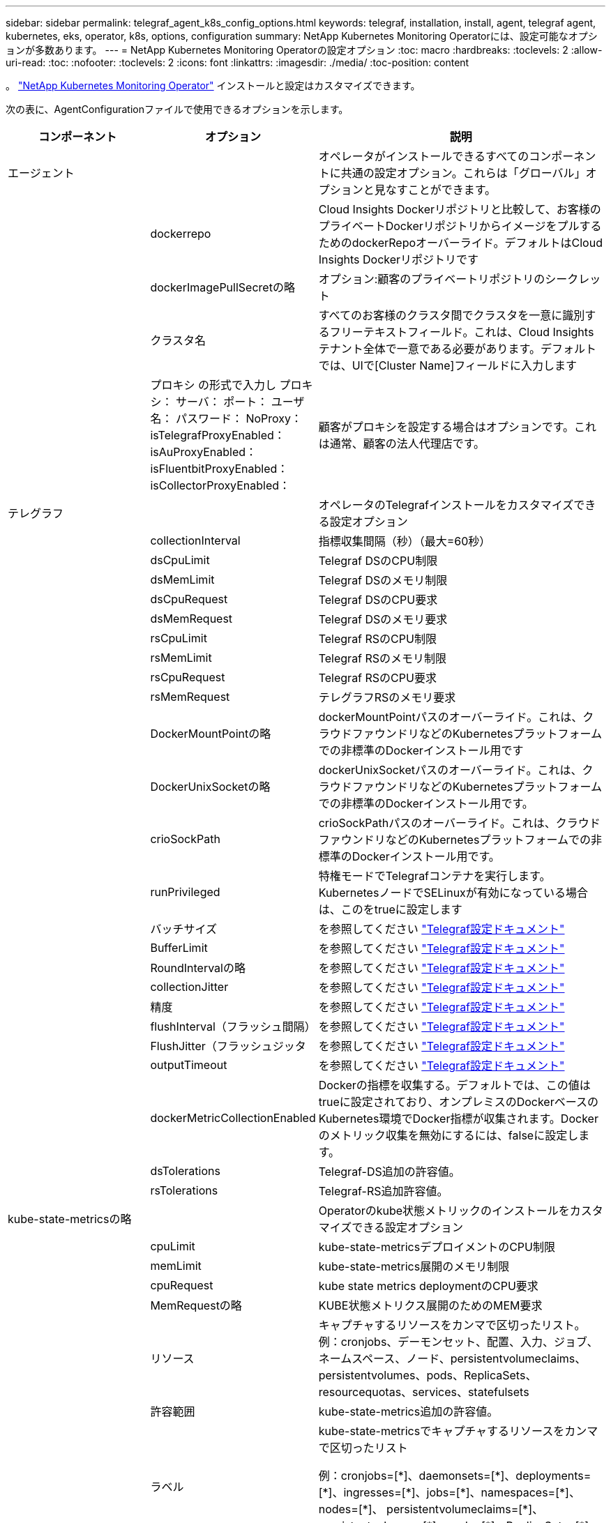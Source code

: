 ---
sidebar: sidebar 
permalink: telegraf_agent_k8s_config_options.html 
keywords: telegraf, installation, install, agent, telegraf agent, kubernetes, eks, operator, k8s, options, configuration 
summary: NetApp Kubernetes Monitoring Operatorには、設定可能なオプションが多数あります。 
---
= NetApp Kubernetes Monitoring Operatorの設定オプション
:toc: macro
:hardbreaks:
:toclevels: 2
:allow-uri-read: 
:toc: 
:nofooter: 
:toclevels: 2
:icons: font
:linkattrs: 
:imagesdir: ./media/
:toc-position: content


[role="lead"]
。 link:task_config_telegraf_agent_k8s.html["NetApp Kubernetes Monitoring Operator"] インストールと設定はカスタマイズできます。

次の表に、AgentConfigurationファイルで使用できるオプションを示します。

[cols="1,1,2"]
|===
| コンポーネント | オプション | 説明 


| エージェント |  | オペレータがインストールできるすべてのコンポーネントに共通の設定オプション。これらは「グローバル」オプションと見なすことができます。 


|  | dockerrepo | Cloud Insights Dockerリポジトリと比較して、お客様のプライベートDockerリポジトリからイメージをプルするためのdockerRepoオーバーライド。デフォルトはCloud Insights Dockerリポジトリです 


|  | dockerImagePullSecretの略 | オプション:顧客のプライベートリポジトリのシークレット 


|  | クラスタ名 | すべてのお客様のクラスタ間でクラスタを一意に識別するフリーテキストフィールド。これは、Cloud Insights テナント全体で一意である必要があります。デフォルトでは、UIで[Cluster Name]フィールドに入力します 


|  | プロキシ
の形式で入力し
プロキシ：
  サーバ：
  ポート：
  ユーザ名：
  パスワード：
  NoProxy：
  isTelegrafProxyEnabled：
  isAuProxyEnabled：
  isFluentbitProxyEnabled：
  isCollectorProxyEnabled： | 顧客がプロキシを設定する場合はオプションです。これは通常、顧客の法人代理店です。 


| テレグラフ |  | オペレータのTelegrafインストールをカスタマイズできる設定オプション 


|  | collectionInterval | 指標収集間隔（秒）（最大=60秒） 


|  | dsCpuLimit | Telegraf DSのCPU制限 


|  | dsMemLimit | Telegraf DSのメモリ制限 


|  | dsCpuRequest | Telegraf DSのCPU要求 


|  | dsMemRequest | Telegraf DSのメモリ要求 


|  | rsCpuLimit | Telegraf RSのCPU制限 


|  | rsMemLimit | Telegraf RSのメモリ制限 


|  | rsCpuRequest | Telegraf RSのCPU要求 


|  | rsMemRequest | テレグラフRSのメモリ要求 


|  | DockerMountPointの略 | dockerMountPointパスのオーバーライド。これは、クラウドファウンドリなどのKubernetesプラットフォームでの非標準のDockerインストール用です 


|  | DockerUnixSocketの略 | dockerUnixSocketパスのオーバーライド。これは、クラウドファウンドリなどのKubernetesプラットフォームでの非標準のDockerインストール用です。 


|  | crioSockPath | crioSockPathパスのオーバーライド。これは、クラウドファウンドリなどのKubernetesプラットフォームでの非標準のDockerインストール用です。 


|  | runPrivileged | 特権モードでTelegrafコンテナを実行します。KubernetesノードでSELinuxが有効になっている場合は、このをtrueに設定します 


|  | バッチサイズ | を参照してください link:https://github.com/influxdata/telegraf/blob/master/docs/CONFIGURATION.md#agent["Telegraf設定ドキュメント"] 


|  | BufferLimit | を参照してください link:https://github.com/influxdata/telegraf/blob/master/docs/CONFIGURATION.md#agent["Telegraf設定ドキュメント"] 


|  | RoundIntervalの略 | を参照してください link:https://github.com/influxdata/telegraf/blob/master/docs/CONFIGURATION.md#agent["Telegraf設定ドキュメント"] 


|  | collectionJitter | を参照してください link:https://github.com/influxdata/telegraf/blob/master/docs/CONFIGURATION.md#agent["Telegraf設定ドキュメント"] 


|  | 精度 | を参照してください link:https://github.com/influxdata/telegraf/blob/master/docs/CONFIGURATION.md#agent["Telegraf設定ドキュメント"] 


|  | flushInterval（フラッシュ間隔） | を参照してください link:https://github.com/influxdata/telegraf/blob/master/docs/CONFIGURATION.md#agent["Telegraf設定ドキュメント"] 


|  | FlushJitter（フラッシュジッタ | を参照してください link:https://github.com/influxdata/telegraf/blob/master/docs/CONFIGURATION.md#agent["Telegraf設定ドキュメント"] 


|  | outputTimeout | を参照してください link:https://github.com/influxdata/telegraf/blob/master/docs/CONFIGURATION.md#agent["Telegraf設定ドキュメント"] 


|  | dockerMetricCollectionEnabled | Dockerの指標を収集する。デフォルトでは、この値はtrueに設定されており、オンプレミスのDockerベースのKubernetes環境でDocker指標が収集されます。Dockerのメトリック収集を無効にするには、falseに設定します。 


|  | dsTolerations | Telegraf-DS追加の許容値。 


|  | rsTolerations | Telegraf-RS追加許容値。 


| kube-state-metricsの略 |  | Operatorのkube状態メトリックのインストールをカスタマイズできる設定オプション 


|  | cpuLimit | kube-state-metricsデプロイメントのCPU制限 


|  | memLimit | kube-state-metrics展開のメモリ制限 


|  | cpuRequest | kube state metrics deploymentのCPU要求 


|  | MemRequestの略 | KUBE状態メトリクス展開のためのMEM要求 


|  | リソース | キャプチャするリソースをカンマで区切ったリスト。
例：cronjobs、デーモンセット、配置、入力、ジョブ、ネームスペース、ノード、persistentvolumeclaims、
persistentvolumes、pods、ReplicaSets、resourcequotas、services、statefulsets 


|  | 許容範囲 | kube-state-metrics追加の許容値。 


|  | ラベル | kube-state-metricsでキャプチャするリソースをカンマで区切ったリスト

+++
例：cronjobs=[*]、daemonsets=[*]、deployments=[*]、ingresses=[*]、jobs=[*]、namespaces=[*]、nodes=[*]、
persistentvolumeclaims=[*]、persistentvolumes=[*]、pods=[*]、ReplicaSets=[*]、resourcequotas=[*]、services=[*]、statefulsets=[*]
+++ 


| ログ |  | オペレータのログ収集とインストールをカスタマイズできる設定オプション 


|  | readFromHead | true / false。fluentビットがheadからログを読み取る必要があります 


|  | タイムアウト | タイムアウト（秒） 


|  | DNSMode（DNSMode） | TCP / UDP、DNSのモード 


|  | Fluent-bit-tolerationsの略 | FLUENT-BIT-DSの追加許容値。 


|  | event-exporter-tolerationsの略 | イベントエクスポータの追加許容値。 


| ワークロードマップ |  | 作業負荷マップの収集とオペレータのインストールをカスタマイズできる設定オプション 


|  | cpuLimit | ネットオブザーバーDSのCPU制限 


|  | memLimit | ネットオブザーバDSのメモリ制限 


|  | cpuRequest | ネットオブザーバーDSのCPU要求 


|  | MemRequestの略 | ネットオブザーバーDSのMEM要求 


|  | MetricAgreegationIntervalの略 | メトリック集約間隔（秒単位） 


|  | bpfPollIntervalの略 | BPFポーリング間隔（秒単位） 


|  | enableDNSLookup | trueまたはfalse、DNSルックアップを有効にします 


|  | L4 -公差 | NET-OBSERVER-L4-DS追加許容値。 
|===


== サンプルのAgentConfigurationファイル

次に、AgentConfigurationファイルの例を示します。ここでは、すべてのオプションがキャプチャされるわけではありません。

[listing]
----
apiVersion: monitoring.netapp.com/v1alpha1
kind: AgentConfiguration
metadata:
  name: netapp-monitoring-configuration
  namespace: NAMESPACE_PLACEHOLDER
  labels:
    installed-by: nkmo-NAMESPACE_PLACEHOLDER

spec:
  agent:
    # a uniquely identifiable user friendly clustername. This clustername should be unique across
    # all clusters in your cloud insights tenant
    clusterName: pbhat-dev

    # optional: proxy settings. This is usually your corporate proxy settings
    proxy:
      server: testserver
      port: 3128
      noproxy: websock.svc
      username: user
      password: pass
      isTelegrafProxyEnabled: true
      isFluentbitProxyEnabled: true
      isCollectorsProxyEnabled: true
      isAuProxyEnabled: false

    # An optional docker registry where you want docker images to be pulled from as compared to CI's docker registry
    # Please see documentation link here:
    dockerRepo: dummy.docker.repo/long/path/to/test
    # Optional: A docker image pull secret that maybe needed for your private docker registry
    dockerImagePullSecret: docker-secret-name

    # Set runPrivileged to true SELinux is enabled on your kubernetes nodes
    # runPrivileged: false

  telegraf:
    # use these settings to fine tune data collection
    collectionInterval: 20s

    # batchSize:
    # bufferLimit:
    # roundInterval:
    # collectionJitter:
    # precision:
    # flushInterval:
    # flushJitter:

    # Collect kubernetes.system_container metrics and objects in the kube-system|cattle-system namespaces for managed kubernetes clusters
    # (EKS, AKS, GKE, managed Rancher). Set this to true if you want collect these metrics.
    #managedK8sSystemMetricCollectionEnabled: true|false

    # Collect kubernetes.pod_volume (pod ephemeral storage) metrics. Set this to true if you want to collect these metrics.
    #podVolumeMetricFilteringEnabled: true|false

    # Declare Rancher cluster as managed. Set this to true if your Rancher cluster is managed as opposed to on-premise.
    #isManagedRancher: true|false

    # By default, docker metrics will be collected for on-premise, docker-based k8s deployments. To disable docker metric collection, set this to false.
    # dockerMetricCollectionEnabled: true|false


    # Deamonset CPU/Mem limits and requests
    # dsCpuLimit:
    # dsMemLimit:
    # dsCpuRequest:
    # dsMemRequest:

    # Replicaset CPU/Mem limits and requests
    # rsCpuLimit:
    # rsMemLimit:
    # rsCpuRequest:
    # rsMemRequest:

  kube-state-metrics:
    # cpuLimit:
    # memLimit:
    # cpuRequest:
    # memRequest:

    # a comma separated list of resources to capture.
    # example: cronjobs,daemonsets,deployments,ingresses,jobs,namespaces,nodes,persistentvolumeclaims,persistentvolumes,pods,replicasets,resourcequotas,services,statefulsets
    # resources:

    # a comma seperated list of resources that kube-state-metrics should capture
    # example: cronjobs=[*],daemonsets=[*],deployments=[*],ingresses=[*],jobs=[*],namespaces=[*],nodes=[*],persistentvolumeclaims=[*],persistentvolumes=[*],pods=[*],replicasets=[*],resourcequotas=[*],services=[*],statefulsets=[*]
    # labels:
----